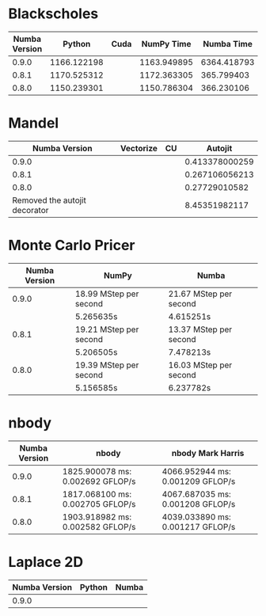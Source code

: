 * Blackscholes

| Numba Version |      Python | Cuda |  NumPy Time |  Numba Time |
|---------------+-------------+------+-------------+-------------|
|         0.9.0 | 1166.122198 |      | 1163.949895 | 6364.418793 |
|         0.8.1 | 1170.525312 |      | 1172.363305 |  365.799403 |
|         0.8.0 | 1150.239301 |      | 1150.786304 |  366.230106 |

* Mandel

|                 Numba Version | Vectorize | CU |        Autojit |
|-------------------------------+-----------+----+----------------|
|                         0.9.0 |           |    | 0.413378000259 |
|                         0.8.1 |           |    | 0.267106056213 |
|                         0.8.0 |           |    |  0.27729010582 |
| Removed the autojit decorator |           |    |  8.45351982117 |

* Monte Carlo Pricer

| Numba Version | NumPy                  | Numba                  |
|---------------+------------------------+------------------------|
|         0.9.0 | 18.99 MStep per second | 21.67 MStep per second |
|               | 5.265635s              | 4.615251s              |
|---------------+------------------------+------------------------|
|         0.8.1 | 19.21 MStep per second | 13.37 MStep per second |
|               | 5.206505s              | 7.478213s              |
|---------------+------------------------+------------------------|
|         0.8.0 | 19.39 MStep per second | 16.03 MStep per second |
|               | 5.156585s              | 6.237782s              |

* nbody

| Numba Version | nbody                            | nbody Mark Harris                |
|---------------+----------------------------------+----------------------------------|
|         0.9.0 | 1825.900078 ms: 0.002692 GFLOP/s | 4066.952944 ms: 0.001209 GFLOP/s |
|         0.8.1 | 1817.068100 ms: 0.002705 GFLOP/s | 4067.687035 ms: 0.001208 GFLOP/s |
|         0.8.0 | 1903.918982 ms: 0.002582 GFLOP/s | 4039.033890 ms: 0.001217 GFLOP/s |

* Laplace 2D

| Numba Version | Python | Numba |
|---------------+--------+-------|
| 0.9.0         |        |       |
